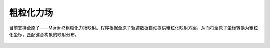 .. _cg:

粗粒化力场
================================================

目前支持全原子——Martini3粗粒化力场映射。程序根据全原子轨迹数据自动提供粗粒化映射方案，从而将全原子坐标转换为粗粒化坐标，匹配键合构象的映射分布。

.. figure:: image/粗粒化力场映射关系.png
    :align: center
.. centered:: 图11.1  全原子——粗粒化力场映射关系